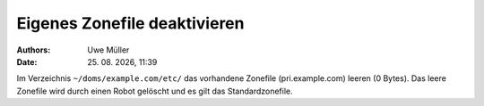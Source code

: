 =============================
Eigenes Zonefile deaktivieren
=============================

.. |date| date:: %d. %m. %Y
.. |time| date:: %H:%M

:Authors: - Uwe Müller

:Date: |date|, |time|


Im Verzeichnis ``~/doms/example.com/etc/`` das vorhandene Zonefile (pri.example.com) leeren (0 Bytes). Das leere Zonefile wird durch einen Robot gelöscht und es gilt das Standardzonefile. 

